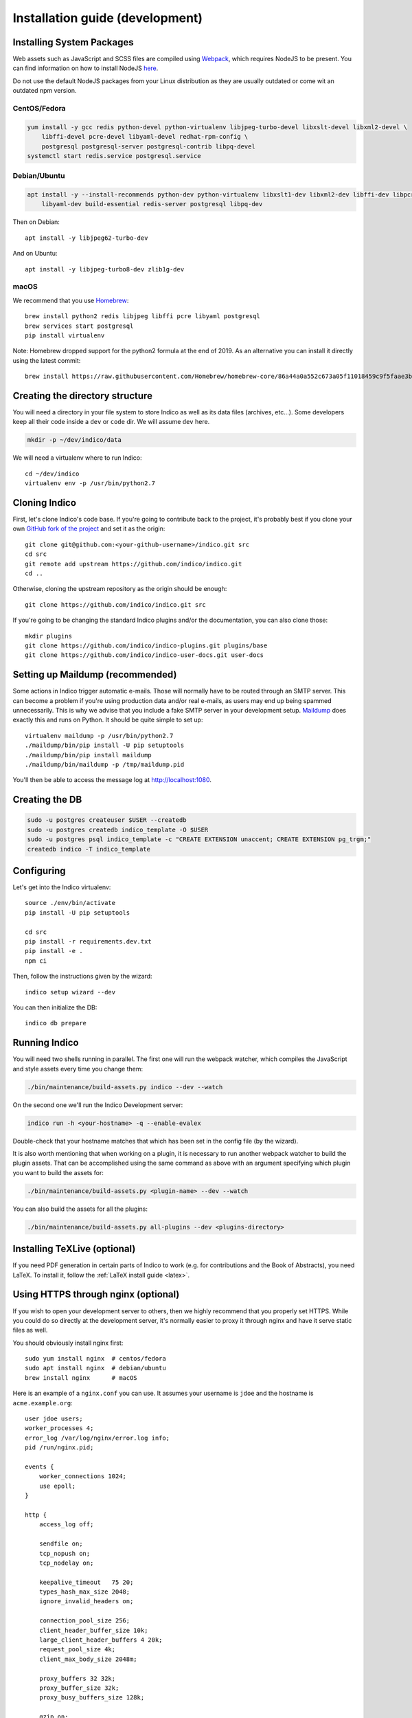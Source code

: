 .. _install-dev:

Installation guide (development)
================================

Installing System Packages
--------------------------

Web assets such as JavaScript and SCSS files are compiled using `Webpack <https://webpack.js.org>`_, which
requires NodeJS to be present. You can find information on how to install NodeJS
`here <https://nodejs.org/en/download/package-manager/>`_.

Do not use the default NodeJS packages from your Linux distribution as they are usually outdated or come wit
an outdated npm version.

CentOS/Fedora
+++++++++++++

.. code-block:: shell

    yum install -y gcc redis python-devel python-virtualenv libjpeg-turbo-devel libxslt-devel libxml2-devel \
        libffi-devel pcre-devel libyaml-devel redhat-rpm-config \
        postgresql postgresql-server postgresql-contrib libpq-devel
    systemctl start redis.service postgresql.service


Debian/Ubuntu
+++++++++++++

.. code-block:: shell

    apt install -y --install-recommends python-dev python-virtualenv libxslt1-dev libxml2-dev libffi-dev libpcre3-dev \
        libyaml-dev build-essential redis-server postgresql libpq-dev

Then on Debian::

    apt install -y libjpeg62-turbo-dev

And on Ubuntu::

    apt install -y libjpeg-turbo8-dev zlib1g-dev


macOS
+++++

We recommend that you use `Homebrew <https://brew.sh/>`_::

    brew install python2 redis libjpeg libffi pcre libyaml postgresql
    brew services start postgresql
    pip install virtualenv

Note: Homebrew dropped support for the python2 formula at the end of 2019.
As an alternative you can install it directly using the latest commit::

    brew install https://raw.githubusercontent.com/Homebrew/homebrew-core/86a44a0a552c673a05f11018459c9f5faae3becc/Formula/python@2.rb


Creating the directory structure
--------------------------------

You will need a directory in your file system to store Indico as well as its data files (archives, etc...). Some
developers keep all their code inside a ``dev`` or ``code`` dir. We will assume ``dev`` here.

.. code-block:: shell

    mkdir -p ~/dev/indico/data

We will need a virtualenv where to run Indico::

    cd ~/dev/indico
    virtualenv env -p /usr/bin/python2.7


Cloning Indico
--------------

First, let's clone Indico's code base. If you're going to contribute back to the project, it's probably best if you
clone your own `GitHub fork of the project <https://help.github.com/articles/fork-a-repo/>`_ and set it as the origin::

    git clone git@github.com:<your-github-username>/indico.git src
    cd src
    git remote add upstream https://github.com/indico/indico.git
    cd ..

Otherwise, cloning the upstream repository as the origin should be enough::

    git clone https://github.com/indico/indico.git src

If you're going to be changing the standard Indico plugins and/or the documentation, you can also clone those::

    mkdir plugins
    git clone https://github.com/indico/indico-plugins.git plugins/base
    git clone https://github.com/indico/indico-user-docs.git user-docs


Setting up Maildump (recommended)
---------------------------------

Some actions in Indico trigger automatic e-mails. Those will normally have to be routed through an SMTP server.
This can become a problem if you're using production data and/or real e-mails, as users may end up being spammed
unnecessarily. This is why we advise that you include a fake SMTP server in your development setup.
`Maildump <https://github.com/ThiefMaster/maildump>`_ does exactly this and runs on Python. It should be quite simple
to set up::

    virtualenv maildump -p /usr/bin/python2.7
    ./maildump/bin/pip install -U pip setuptools
    ./maildump/bin/pip install maildump
    ./maildump/bin/maildump -p /tmp/maildump.pid

You'll then be able to access the message log at `<http://localhost:1080>`_.


Creating the DB
---------------

.. code-block:: shell

    sudo -u postgres createuser $USER --createdb
    sudo -u postgres createdb indico_template -O $USER
    sudo -u postgres psql indico_template -c "CREATE EXTENSION unaccent; CREATE EXTENSION pg_trgm;"
    createdb indico -T indico_template


Configuring
-----------

Let's get into the Indico virtualenv::

    source ./env/bin/activate
    pip install -U pip setuptools

    cd src
    pip install -r requirements.dev.txt
    pip install -e .
    npm ci

Then, follow the instructions given by the wizard::

    indico setup wizard --dev

You can then initialize the DB::

    indico db prepare


Running Indico
--------------

You will need two shells running in parallel. The first one will run the webpack watcher, which compiles
the JavaScript and style assets every time you change them:

.. code-block:: shell

    ./bin/maintenance/build-assets.py indico --dev --watch

On the second one we'll run the Indico Development server:

.. code-block:: shell

    indico run -h <your-hostname> -q --enable-evalex

Double-check that your hostname matches that which has been set in the config file (by the wizard).

It is also worth mentioning that when working on a plugin, it is necessary to run another webpack watcher
to build the plugin assets. That can be accomplished using the same command as above with an argument specifying
which plugin you want to build the assets for:

.. code-block:: shell

    ./bin/maintenance/build-assets.py <plugin-name> --dev --watch

You can also build the assets for all the plugins:

.. code-block:: shell

    ./bin/maintenance/build-assets.py all-plugins --dev <plugins-directory>


Installing TeXLive (optional)
-----------------------------

If you need PDF generation in certain parts of Indico to work (e.g.
for contributions and the Book of Abstracts), you need LaTeX.  To
install it, follow the :ref:`LaTeX install guide <latex>`.


Using HTTPS through nginx (optional)
------------------------------------

If you wish to open your development server to others, then we highly recommend that you properly set HTTPS. While
you could do so directly at the development server, it's normally easier to proxy it through nginx and have it serve
static files as well.

You should obviously install nginx first::

    sudo yum install nginx  # centos/fedora
    sudo apt install nginx  # debian/ubuntu
    brew install nginx      # macOS

Here is an example of a ``nginx.conf`` you can use. It assumes your username is ``jdoe`` and the hostname is
``acme.example.org``::

    user jdoe users;
    worker_processes 4;
    error_log /var/log/nginx/error.log info;
    pid /run/nginx.pid;

    events {
        worker_connections 1024;
        use epoll;
    }

    http {
        access_log off;

        sendfile on;
        tcp_nopush on;
        tcp_nodelay on;

        keepalive_timeout   75 20;
        types_hash_max_size 2048;
        ignore_invalid_headers on;

        connection_pool_size 256;
        client_header_buffer_size 10k;
        large_client_header_buffers 4 20k;
        request_pool_size 4k;
        client_max_body_size 2048m;

        proxy_buffers 32 32k;
        proxy_buffer_size 32k;
        proxy_busy_buffers_size 128k;

        gzip on;
        gzip_min_length 1100;
        gzip_buffers 4 8k;
        gzip_types text/plain text/css application/x-javascript;

        include             /etc/nginx/mime.types;
        default_type        application/octet-stream;

        server {
            listen [::]:80 ipv6only=off;
            server_name acme.example.org;

            access_log /var/log/nginx/acme.access_log combined;
            error_log /var/log/nginx/acme.error_log info;

            root /var/empty;

            return 302 https://$server_name$request_uri;
        }

        server {
            listen [::]:443 ipv6only=off http2;
            server_name acme.example.org;

            ssl on;
            ssl_protocols TLSv1 TLSv1.1 TLSv1.2;
            ssl_ciphers ECDHE-RSA-AES256-GCM-SHA384:ECDHE-RSA-AES128-GCM-SHA256:DHE-RSA-AES256-GCM-SHA384:ECDHE-RSA-AES256-SHA384:ECDHE-RSA-AES128-SHA256:ECDHE-RSA-AES256-SHA:ECDHE-RSA-AES128-SHA:DHE-RSA-AES256-SHA:DHE-RSA-AES128-SHA;
            ssl_prefer_server_ciphers on;
            ssl_certificate /home/jdoe/acme.crt;
            ssl_certificate_key /home/jdoe/acme.key;

            access_log /var/log/nginx/acme.ssl_access_log combined;
            error_log /var/log/nginx/acme.ssl_error_log info;

            root /var/empty;


            location ~ ^/(images|fonts)(.*)/(.+?)(__v[0-9a-f]+)?\.([^.]+)$ {
                alias /home/jdoe/dev/indico/src/indico/web/static/$1$2/$3.$5;
            }

            location ~ ^/(css|dist|images|fonts)/(.*)$ {
                alias /home/jdoe/dev/indico/src/indico/web/static/$1/$2;
            }

            location / {
                proxy_pass http://127.0.0.1:8000;
                proxy_set_header Host $server_name;
                proxy_set_header X-Forwarded-For $remote_addr;
                proxy_set_header X-Forwarded-Proto $scheme;
            }
        }
    }

This configuration also assumes you've already got a secret key and certificate stored in ``~/acme.key`` and
``acme.crt`` respectively. In most cases you will probably use a self-signed certificate. There are many guides on-line
on `how to generate a self-signed certificate <https://devcenter.heroku.com/articles/ssl-certificate-self>`_, so we will
not cover it here.

If you're using SELinux, you will need to set the following configuration options::

    sudo setsebool -P httpd_can_network_connect 1
    sudo setsebool -P httpd_read_user_content 1

Uploading large files will probably fail unless you do::

    sudo chown -R jdoe:nginx /var/lib/nginx/tmp/

The Indico dev server should be run with the ``--proxy`` option::

    indico run -h 127.0.0.1 -p 8000 -q --enable-evalex --url https://acme.example.org --proxy

You can then start nginx and access ``https://acme.example.org`` directly.
